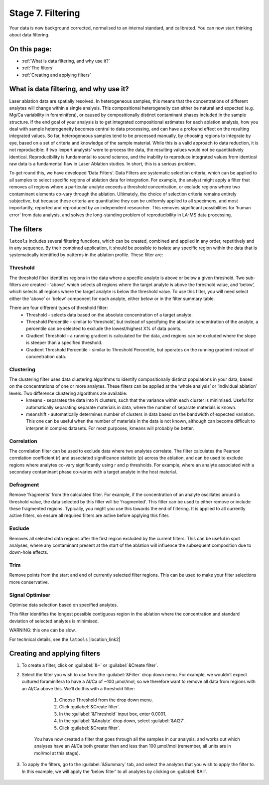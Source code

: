 ##################
Stage 7. Filtering
##################

Your data is now background corrected, normalised to an internal standard, and calibrated. You can now start thinking about data filtering.

On this page:
=============
* :ref:`What is data filtering, and why use it?`

* :ref:`The filters`

* :ref:`Creating and applying filters`



What is data filtering, and why use it?
=======================================
Laser ablation data are spatially resolved. In heterogeneous samples, this means that the concentrations of different analytes will change within a single analysis. This compositional heterogeneity can either be natural and expected (e.g. Mg/Ca variability in foraminifera), or caused by compositionally distinct contaminant phases included in the sample structure. If the end goal of your analysis is to get integrated compositional estimates for each ablation analysis, how you deal with sample heterogeneity becomes central to data processing, and can have a profound effect on the resulting integrated values. So far, heterogeneous samples tend to be processed manually, by choosing regions to integrate by eye, based on a set of criteria and knowledge of the sample material. While this is a valid approach to data reduction, it is not reproducible: if two ‘expert analysts’ were to process the data, the resulting values would not be quantitatively identical. Reproducibility is fundamental to sound science, and the inability to reproduce integrated values from identical raw data is a fundamental flaw in Laser Ablation studies. In short, this is a serious problem.

To get round this, we have developed ‘Data Filters’. Data Filters are systematic selection criteria, which can be applied to all samples to select specific regions of ablation data for integration. For example, the analyst might apply a filter that removes all regions where a particular analyte exceeds a threshold concentration, or exclude regions where two contaminant elements co-vary through the ablation. Ultimately, the choice of selection criteria remains entirely subjective, but because these criteria are quantitative they can be uniformly applied to all specimens, and most importantly, reported and reproduced by an independent researcher. This removes significant possibilities for ‘human error’ from data analysis, and solves the long-standing problem of reproducibility in LA-MS data processing.

The filters
===========
``latools`` includes several filtering functions, which can be created, combined and applied in any order, repetitively and in any sequence. By their combined application, it should be possible to isolate any specific region within the data that is systematically identified by patterns in the ablation profile. These filter are:

Threshold
---------
The threshold filter identifies regions in the data where a specific analyte is above or below a given threshold. Two sub-filters are created - ‘above’, which selects all regions where the target analyte is above the threshold value, and ‘below’, which selects all regions where the target analyte is below the threshold value. To use this filter, you will need select either the ‘above’ or ‘below’ component for each analyte, either below or in the filter summary table.

There are four different types of threshold filter:
    * Threshold - selects data based on the absolute concentration of a target analyte.
    * Threshold Percentile - similar to ‘threshold’, but instead of specifying the absolute concentration of the analyte, a percentile can be selected to exclude the lowest/highest X% of data points.
    * Gradient Threshold - a running gradient is calculated for the data, and regions can be excluded where the slope is steeper than a specified threshold.
    * Gradient Threshold Percentile - similar to Threshold Percentile, but operates on the running gradient instead of concentration data.


Clustering
----------
The clustering filter uses data clustering algorithms to identify compositionally distinct populations in your data, based on the concentrations of one or more analytes. These filters can be applied at the ‘whole analysis’ or ‘individual ablation’ levels. Two difference clustering algorithms are available:
    * kmeans - separates the data into N clusters, such that the variance within each cluster is minimised. Useful for automatically separating separate materials in data, where the number of separate materials is known.
    * meanshift - automatically determines number of clusters in data based on the bandwidth of expected variation. This one can be useful when the number of materials in the data is not known, although can become difficult to interpret in complex datasets. For most purposes, kmeans will probably be better.


Correlation
-----------
The correlation filter can be used to exclude data where two analytes correlate. The filter calculates the Pearson correlation coefficient (r) and associated significance statistic (p) across the ablation, and can be used to exclude regions where analytes co-vary significantly using r and p thresholds. For example, where an analyte associated with a secondary contaminant phase co-varies with a target analyte in the host material.


Defragment
----------
Remove ‘fragments’ from the calculated filter. For example, if the concentration of an analyte oscillates around a threshold value, the data selected by this filter will be ‘fragmented’. This filter can be used to either remove or include these fragmented regions. Typically, you might you use this towards the end of filtering. It is applied to all currently active filters, so ensure all required filters are active before applying this filter.

Exclude
-------
Removes all selected data regions after the first region excluded by the current filters. This can be useful in spot analyses, where any contaminant present at the start of the ablation will influence the subsequent composition due to down-hole effects.

Trim
----
Remove points from the start and end of currently selected filter regions. This can be used to make your filter selections more conservative.

Signal Optimiser
----------------
Optimise data selection based on specified analytes.

This filter identifies the longest possible contiguous region in the ablation where the concentration and standard deviation of selected analytes is minimised.

WARNING: this one can be slow.

For technical details, see the ``latools`` |location_link2|

	.. |location_link2| raw:: html

		<a href="https://latools.readthedocs.io/en/latest/index.html" target="_blank">User Manual</a>


Creating and applying filters
=============================

1. To create a filter, click on :guilabel:`&+` or :guilabel:`&Create filter`.


2. Select the filter you wish to use from the :guilabel:`&Filter` drop down menu. For example, we wouldn’t expect cultured foraminifera to have a Al/Ca of ~100 µmol/mol, so we therefore want to remove all data from regions with an Al/Ca above this. We’ll do this with a threshold filter:

        1. Choose Threshold from the drop down menu.
        2. Click :guilabel:`&Create filter`.
        3. In the :guilabel:`&Threshold` input box, enter 0.0001.
        4. In the :guilabel:`&Analyte` drop down, select :guilabel:`&Al27`.
        5. Click :guilabel:`&Create filter`.

    You  have now created a filter that goes through all the samples in our analysis, and works out which analyses have an Al/Ca both greater than and less than 100 µmol/mol (remember, all units are in mol/mol at this stage).

        .. image:: gifs/09-createfilter.gif
                :width: 1275px
                :height: 760px
                :scale: 50 %
                :alt: create filter
                :align: center

3. To apply the filters, go to the :guilabel:`&Summary` tab, and select the analytes that you wish to apply the filter to. In this example, we will apply the 'below filter' to all analytes by clicking on :guilabel:`&All`.

        .. image:: gifs/09-applyfilter.gif
                :width: 1275px
                :height: 760px
                :scale: 50 %
                :alt: apply filter
                :align: center

